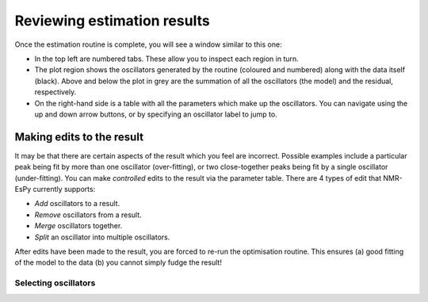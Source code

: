 Reviewing estimation results
============================

Once the estimation routine is complete, you will see a window similar to this
one:

.. image:: ../../media/gui/windows/result_1d.png
   :align: center

* In the top left are numbered tabs. These allow you to inspect each region in
  turn.
* The plot region shows the oscillators generated by the routine (coloured and
  numbered) along with the data itself (black). Above and below the plot in
  grey are the summation of all the oscillators (the model) and the residual,
  respectively.
* On the right-hand side is a table with all the parameters which make up the
  oscillators. You can navigate using the up and down arrow buttons, or by
  specifying an oscillator label to jump to.

Making edits to the result
--------------------------

It may be that there are certain aspects of the result which you feel are
incorrect. Possible examples include a particular peak being fit by more than
one oscillator (over-fitting), or two close-together peaks being fit by a
single oscillator (under-fitting). You can make *controlled* edits to the
result via the parameter table. There are 4 types of edit that NMR-EsPy
currently supports:

* *Add* oscillators to a result.
* *Remove* oscillators from a result.
* *Merge* oscillators together.
* *Split* an oscillator into multiple oscillators.

After edits have been made to the result, you are forced to re-run the
optimisation routine. This ensures (a) good fitting of the model to the data
(b) you cannot simply fudge the result!

Selecting oscillators
^^^^^^^^^^^^^^^^^^^^^


